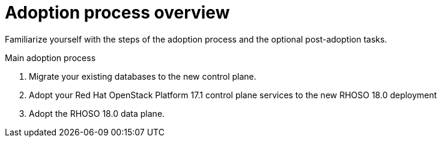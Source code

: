 [id="adoption-process-overview_{context}"]

= Adoption process overview

Familiarize yourself with the steps of the adoption process and the optional post-adoption tasks.

.Main adoption process

. Migrate your existing databases to the new control plane.
. Adopt your Red Hat OpenStack Platform 17.1 control plane services to the new RHOSO 18.0 deployment
. Adopt the RHOSO 18.0 data plane.
